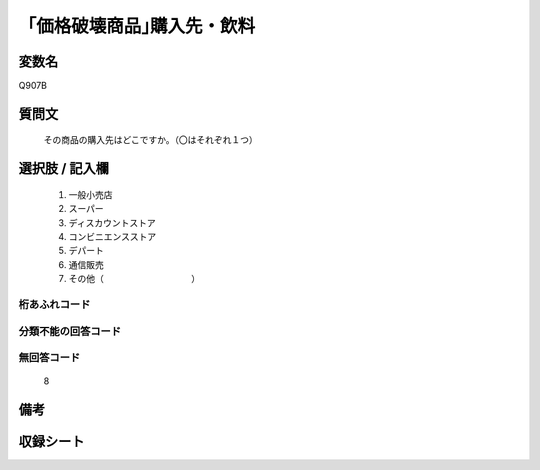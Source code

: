 .. title:: Q907B
.. rst-cllass:: item
====================================================================================================
「価格破壊商品｣購入先・飲料
====================================================================================================

.. rst-class:: varname
変数名
==================

Q907B

.. rst-class:: question
質問文
==================


   その商品の購入先はどこですか。（〇はそれぞれ１つ）



.. rst-class:: answer
選択肢 / 記入欄
======================

  
     1. 一般小売店
  
     2. スーパー
  
     3. ディスカウントストア
  
     4. コンビニエンスストア
  
     5. デパート
  
     6. 通信販売
  
     7. その他（　　　　　　　　　　）
  



.. rst-class:: overflow
桁あふれコード
-------------------------------
  


.. rst-class:: not_available
分類不能の回答コード
-------------------------------------
  


.. rst-class:: not_available
無回答コード
-------------------------------------
  8


.. rst-class:: bikou
備考
==================



.. rst-class:: include_sheet
収録シート
=======================================
.. hlist::
   :columns: 3
   
   
   * p3_4
   
   * p6_4
   
   


.. index:: Q907B